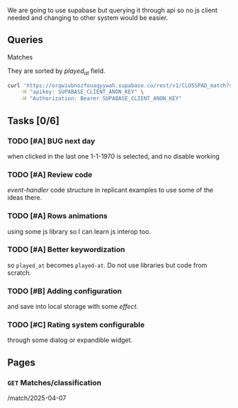 We are going to use supabase but querying it through api so no js client needed and changing to other system would be easier.

** Queries

**** Matches
They are sorted by /played_at/ field.

#+BEGIN_SRC bash
curl 'https://orqwiubnozfouaqyywah.supabase.co/rest/v1/CLOSSPAD_match?select=*&order=played_at.asc' \
    -H "apikey: SUPABASE_CLIENT_ANON_KEY" \
    -H "Authorization: Bearer SUPABASE_CLIENT_ANON_KEY"
#+END_SRC


** Tasks [0/6]

*** TODO [#A] BUG next day
when clicked in the last one 1-1-1970 is selected, and no disable working
*** TODO [#A] Review code
/event-handler/ code structure in replicant examples to use some of the ideas there.
*** TODO [#A] Rows animations
using some js library so I can learn js interop too.
*** TODO [#A] Better keywordization
so =played_at= becomes =played-at=. Do not use libraries but code from scratch.
*** TODO [#B] Adding configuration
and save into local storage with some /effect/.
*** TODO [#C] Rating system configurable
through some dialog or expandible widget.



** Pages

*** =GET= Matches/classification
/match/2025-04-07
